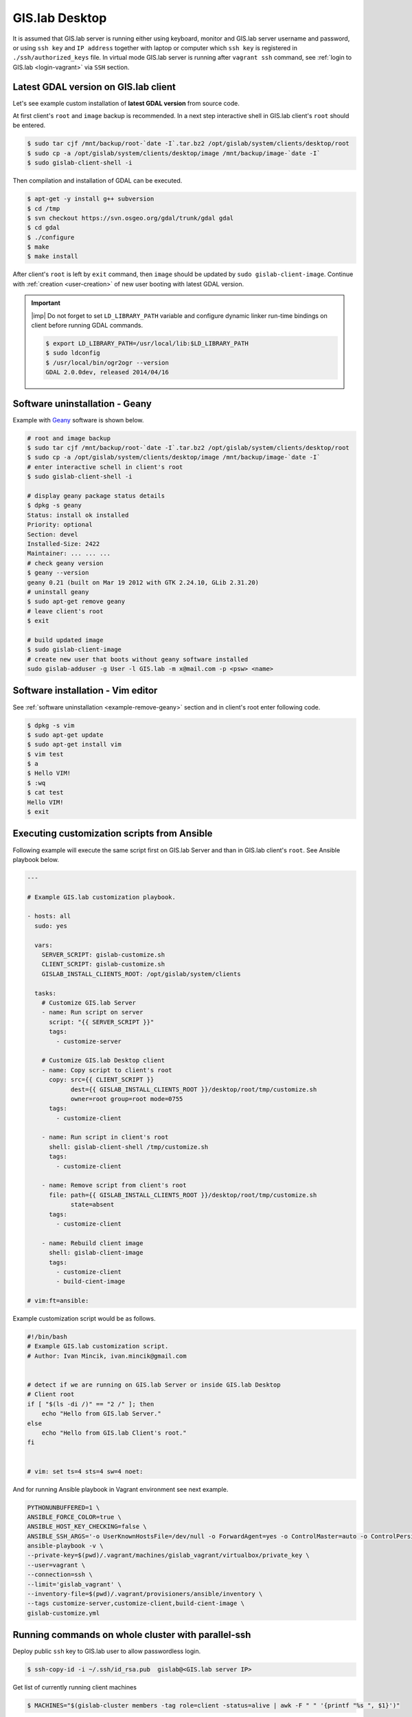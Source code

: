.. _practice-desktop:
 
***************
GIS.lab Desktop
***************

It is assumed that GIS.lab server is running either using keyboard, monitor 
and GIS.lab server username and password, or using ``ssh key``  and 
``IP address`` together with laptop or computer which ``ssh key`` is 
registered in ``./ssh/authorized_keys`` file.
In virtual mode GIS.lab server is running after ``vagrant ssh`` command, see 
:ref:`login to GIS.lab <login-vagrant>` via ``SSH`` section.

.. _example-gdal:

=====================================
Latest GDAL version on GIS.lab client
=====================================

Let's see example custom installation of **latest GDAL version** from source code.

At first client's ``root`` and ``image`` backup is recommended. In a next step
interactive shell in GIS.lab client's ``root`` should be entered.

.. code:: sh

   $ sudo tar cjf /mnt/backup/root-`date -I`.tar.bz2 /opt/gislab/system/clients/desktop/root
   $ sudo cp -a /opt/gislab/system/clients/desktop/image /mnt/backup/image-`date -I`
   $ sudo gislab-client-shell -i

Then compilation and installation of GDAL can be executed.

.. code:: sh

   $ apt-get -y install g++ subversion
   $ cd /tmp
   $ svn checkout https://svn.osgeo.org/gdal/trunk/gdal gdal
   $ cd gdal
   $ ./configure
   $ make
   $ make install

After client's ``root`` is left by ``exit`` command, then ``image`` should 
be updated by ``sudo gislab-client-image``. 
Continue with :ref:`creation <user-creation>` of new user booting with 
latest GDAL version.

.. important:: |imp| Do not forget to set ``LD_LIBRARY_PATH`` variable and 
   configure dynamic linker run-time bindings on client before running GDAL 
   commands.
   
   .. code:: sh

      $ export LD_LIBRARY_PATH=/usr/local/lib:$LD_LIBRARY_PATH
      $ sudo ldconfig
      $ /usr/local/bin/ogr2ogr --version
      GDAL 2.0.0dev, released 2014/04/16

.. _example-remove-geany:

===============================
Software uninstallation - Geany
===============================

Example with `Geany <https://www.geany.org/>`_ software is shown below.

.. code:: sh

   # root and image backup
   $ sudo tar cjf /mnt/backup/root-`date -I`.tar.bz2 /opt/gislab/system/clients/desktop/root
   $ sudo cp -a /opt/gislab/system/clients/desktop/image /mnt/backup/image-`date -I`
   # enter interactive schell in client's root
   $ sudo gislab-client-shell -i
   
   # display geany package status details
   $ dpkg -s geany
   Status: install ok installed
   Priority: optional
   Section: devel
   Installed-Size: 2422
   Maintainer: ... ... ...
   # check geany version
   $ geany --version
   geany 0.21 (built on Mar 19 2012 with GTK 2.24.10, GLib 2.31.20)
   # uninstall geany
   $ sudo apt-get remove geany
   # leave client's root
   $ exit

   # build updated image 
   $ sudo gislab-client-image
   # create new user that boots without geany software installed
   sudo gislab-adduser -g User -l GIS.lab -m x@mail.com -p <psw> <name>
     
==================================
Software installation - Vim editor 
==================================

See :ref:`software uninstallation <example-remove-geany>` section and in 
client's root enter following code. 

.. code:: sh
   
   $ dpkg -s vim
   $ sudo apt-get update
   $ sudo apt-get install vim
   $ vim test
   $ a
   $ Hello VIM!
   $ :wq
   $ cat test
   Hello VIM!
   $ exit

.. _customization-ansible:

============================================
Executing customization scripts from Ansible
============================================

.. todo:: |todo| prejsť!

Following example will execute the same script first on GIS.lab Server 
and than in GIS.lab client's ``root``. See Ansible playbook below.

.. code:: sh

   ---
   
   # Example GIS.lab customization playbook.
   
   - hosts: all
     sudo: yes
   
     vars:
       SERVER_SCRIPT: gislab-customize.sh
       CLIENT_SCRIPT: gislab-customize.sh
       GISLAB_INSTALL_CLIENTS_ROOT: /opt/gislab/system/clients
   
     tasks:
       # Customize GIS.lab Server
       - name: Run script on server
         script: "{{ SERVER_SCRIPT }}"
         tags:
           - customize-server
   
       # Customize GIS.lab Desktop client
       - name: Copy script to client's root
         copy: src={{ CLIENT_SCRIPT }}
               dest={{ GISLAB_INSTALL_CLIENTS_ROOT }}/desktop/root/tmp/customize.sh
               owner=root group=root mode=0755
         tags:
           - customize-client
   
       - name: Run script in client's root
         shell: gislab-client-shell /tmp/customize.sh
         tags:
           - customize-client
   
       - name: Remove script from client's root
         file: path={{ GISLAB_INSTALL_CLIENTS_ROOT }}/desktop/root/tmp/customize.sh
               state=absent
         tags:
           - customize-client
   
       - name: Rebuild client image
         shell: gislab-client-image
         tags:
           - customize-client
           - build-cient-image
   
   # vim:ft=ansible:

Example customization script would be as follows.

.. code:: sh

   #!/bin/bash
   # Example GIS.lab customization script.
   # Author: Ivan Mincik, ivan.mincik@gmail.com
   
   
   # detect if we are running on GIS.lab Server or inside GIS.lab Desktop
   # Client root
   if [ "$(ls -di /)" == "2 /" ]; then
       echo "Hello from GIS.lab Server."
   else
       echo "Hello from GIS.lab Client's root."
   fi
   
   
   # vim: set ts=4 sts=4 sw=4 noet:

And for running Ansible playbook in Vagrant environment see next example.

.. code:: sh

   PYTHONUNBUFFERED=1 \
   ANSIBLE_FORCE_COLOR=true \
   ANSIBLE_HOST_KEY_CHECKING=false \
   ANSIBLE_SSH_ARGS='-o UserKnownHostsFile=/dev/null -o ForwardAgent=yes -o ControlMaster=auto -o ControlPersist=60s' \
   ansible-playbook -v \
   --private-key=$(pwd)/.vagrant/machines/gislab_vagrant/virtualbox/private_key \
   --user=vagrant \
   --connection=ssh \
   --limit='gislab_vagrant' \
   --inventory-file=$(pwd)/.vagrant/provisioners/ansible/inventory \
   --tags customize-server,customize-client,build-cient-image \
   gislab-customize.yml 

.. _cluster-parallel-ssh:

===================================================
Running commands on whole cluster with parallel-ssh
===================================================

Deploy public ``ssh`` key to GIS.lab user to allow passwordless login.

.. code:: sh

   $ ssh-copy-id -i ~/.ssh/id_rsa.pub  gislab@<GIS.lab server IP>

Get list of currently running client machines

.. code:: sh

   $ MACHINES="$(gislab-cluster members -tag role=client -status=alive | awk -F " " '{printf "%s ", $1}')"

Install gedit on all client machines

.. code:: sh

   $ parallel-ssh -O StrictHostKeyChecking=no -i -H "$MACHINES" sudo DEBIAN_FRONTEND=noninteractive apt-get install -y --no-install-recommends gedit

   [1] 23:02:57 [SUCCESS] c51
   Reading package lists...
   Building dependency tree...
   Reading state information...
   The following NEW packages will be installed:
     gedit
   0 upgraded, 1 newly installed, 0 to remove and 0 not upgraded.
   Need to get 0 B/827 kB of archives.
   After this operation, 2,781 kB of additional disk space will be used.
   Selecting previously unselected package gedit.
   (Reading database ... 134642 files and directories currently installed.)
   Unpacking gedit (from .../gedit_3.4.1-0ubuntu1_amd64.deb) ...
   Processing triggers for desktop-file-utils ...
   Setting up gedit (3.4.1-0ubuntu1) ...
   update-alternatives: using /usr/bin/gedit to provide /usr/bin/gnome-text-editor (gnome-text-editor) in auto mode.
   Processing triggers for libc-bin ...
   ldconfig deferred processing now taking place
   [2] 23:02:57 [SUCCESS] c50
   Reading package lists...
   Building dependency tree...
   Reading state information...
   The following NEW packages will be installed:
     gedit
   0 upgraded, 1 newly installed, 0 to remove and 0 not upgraded.
   Need to get 0 B/827 kB of archives.
   After this operation, 2,781 kB of additional disk space will be used.
   Selecting previously unselected package gedit.
   (Reading database ... 134642 files and directories currently installed.)
   Unpacking gedit (from .../gedit_3.4.1-0ubuntu1_amd64.deb) ...
   Processing triggers for desktop-file-utils ...
   Setting up gedit (3.4.1-0ubuntu1) ...
   update-alternatives: using /usr/bin/gedit to provide /usr/bin/gnome-text-editor (gnome-text-editor) in auto mode.
   Processing triggers for libc-bin ...
   ldconfig deferred processing now taking place

Perform performance test of parallel write to network share

.. code:: sh

   $ parallel-ssh -O StrictHostKeyChecking=no -i -H "$MACHINES" 'dd if=/dev/zero of=/mnt/barrel/file-$(hostname).io bs=1M count=1024'

   [1] 09:42:11 [SUCCESS] c54
   Stderr: 1024+0 records in
   1024+0 records out
   1073741824 bytes (1.1 GB) copied, 37.7824 s, 28.4 MB/s
   [2] 09:42:11 [SUCCESS] c52
   Stderr: 1024+0 records in
   1024+0 records out
   1073741824 bytes (1.1 GB) copied, 38.1136 s, 28.2 MB/s
   [3] 09:42:11 [SUCCESS] c51
   Stderr: 1024+0 records in
   1024+0 records out
   1073741824 bytes (1.1 GB) copied, 38.4403 s, 27.9 MB/s
   [4] 09:42:12 [SUCCESS] c53
   Stderr: 1024+0 records in
   1024+0 records out
   1073741824 bytes (1.1 GB) copied, 38.6802 s, 27.8 MB/s

Perform performance test of parallel read from network share

.. code:: sh

   $ parallel-ssh -O StrictHostKeyChecking=no -i -H "$MACHINES" 'dd if=/mnt/barrel/file-$(hostname).io of=/dev/zero bs=1M'

   [1] 09:42:45 [SUCCESS] c51
   Stderr: 1024+0 records in
   1024+0 records out
   1073741824 bytes (1.1 GB) copied, 0.207453 s, 5.2 GB/s
   [2] 09:42:45 [SUCCESS] c53
   Stderr: 1024+0 records in
   1024+0 records out
   1073741824 bytes (1.1 GB) copied, 0.210259 s, 5.1 GB/s
   [3] 09:42:45 [SUCCESS] c52
   Stderr: 1024+0 records in
   1024+0 records out
   1073741824 bytes (1.1 GB) copied, 0.227793 s, 4.7 GB/s
   [4] 09:42:45 [SUCCESS] c54
   Stderr: 1024+0 records in
   1024+0 records out
   1073741824 bytes (1.1 GB) copied, 0.207774 s, 5.2 GB/s

Perform CPU performance test

.. code:: sh

   $ parallel-ssh -O StrictHostKeyChecking=no -i -H "$MACHINES" 'dd if=/dev/zero bs=1M count=1024 | md5sum'

   [1] 09:39:05 [SUCCESS] c52
   cd573cfaace07e7949bc0c46028904ff  -
   Stderr: Warning: Permanently added 'c52,192.168.19.52' (ECDSA) to the list of known hosts.
   1024+0 records in
   1024+0 records out
   1073741824 bytes (1.1 GB) copied, 2.51008 s, 428 MB/s
   [2] 09:39:05 [SUCCESS] c53
   cd573cfaace07e7949bc0c46028904ff  -
   Stderr: Warning: Permanently added 'c53,192.168.19.53' (ECDSA) to the list of known hosts.
   1024+0 records in
   1024+0 records out
   1073741824 bytes (1.1 GB) copied, 2.50255 s, 429 MB/s
   [3] 09:39:06 [SUCCESS] c54
   cd573cfaace07e7949bc0c46028904ff  -
   Stderr: Warning: Permanently added 'c54,192.168.19.54' (ECDSA) to the list of known hosts.
   1024+0 records in
   1024+0 records out
   1073741824 bytes (1.1 GB) copied, 2.52551 s, 425 MB/s
   [4] 09:39:06 [SUCCESS] c51
   cd573cfaace07e7949bc0c46028904ff  -
   Stderr: Warning: Permanently added 'c51,192.168.19.51' (ECDSA) to the list of known hosts.
   1024+0 records in
   1024+0 records out
   1073741824 bytes (1.1 GB) copied, 2.56706 s, 418 MB/s

.. _pxe-boot-lenovo:

=================================================
Procedure of enabling PXE boot for Lenovo machine
=================================================

Here is an example procedure of enabling PXE boot for Lenovo ThinkPad. 

Firstly, boot up computer. Press ``F2``, then press ``Enter`` and ``F1`` key. 
This should take you to the BIOS screen. Select ``Security``, ``Secure Boot``, 
set to ``Disable``, select ``Start Up``, ``UEFI/Legacy Boot``, set to
``Legacy Only`` and press ``F10``. Once you press ``F10``, reboot and then 
press ``F12``. You should now be at the boot menu. Select ``PCI LAN`` and 
press ``Enter``.

.. _pxe-boot-dell:

===============================================
Procedure of enabling PXE boot for Dell machine
===============================================

Following examples shows enabling PXE boot for Dell Precision M4400 Mobile 
Workstation.

Start with machine booting. Press ``F12``, go to ``BIOS Setup``, find
``Settings``, ``System configuration``, ``Integrated NIC`` and set 
``Enabled w/PXE``. Then press ``Exit`` button, reboot and boot from 
**Onboard NIC**.

===============
GIS.lab project
===============

GIS.lab projects are created and managed by **QGIS** application, which 
is a main tool for all geospatial tasks. GIS.lab is containing its
own version of QGIS, which is improved with bug fixes and features and
it is accessible under **GIS.lab Desktop** item in GIS.lab applications menu.

**GIS.lab Web** client is automatically publishing all GIS projects
created in desktop to web environment.

Following steps will create simplest possible GIS project and will
publish it on web.

1. Log in to GIS.lab session 

Use login and password for user account that has been 
:ref:`created <user-creation>` by ``sudo gislab-adduser`` command from GIS.lab
server. 

2. Prepare data

Create working directory called ``my-first-project`` in ``~/Projects`` directory.
Copy example SpatiaLite database file 
``~/Repository/gislab-project/prague/prague.sqlite`` to 
``~/Projects/my-first-project`` directory.

3. Create project

Launch **GIS.lab Desktop** as ``GIS.lab > GIS.lab Desktop`` (QGIS) and add 
SpatiaLite database file as ``Layer > Add SpatiaLite layer > New``. 
Coose the database in ``Projects`` directory and connect to database by 
pressing ``Connect`` button.

Load some layer by mouse selection and press ``Add`` button. Set project 
title in ``Project > Project Properties > Project title``, save the project 
as ``~/Projects/my-first-project/my-first-project.qgs`` with ``Project > Save``
option. Now first GIS project is ready.

4. Publish project on Web

Install **GIS.lab Web plugin** in ``Plugins > Manage and Install Plugins`` 
section and launch it. 

.. note:: |note| It is safe to ignore on-the-fly transformation warning.

Publish project by pressing ``Next``, ``Publish`` and ``Finish`` buttons 
in plugin's wizards presented in dialogs. In next step copy whole directory 
``~/Projects/my-first-project`` to ``~/Publish/lab1`` directory.

Launch **GIS.lab Web** as ``GIS.lab > GIS.lab Web`` applications menu from main
GIS.lab panel. Ignore security warnings produced by self-signed certificate, 
i.e. *I Understand the Risks > Add Exception > Confirm Security Exception*
and log in with user's credentials. Then inspect published project which 
should be listed as second, right below 
default ``Empty`` project. Click on project's link in URL column to launch
project in web environment.

.. tip:: |tip| To get more familiar with possible project configurations, 
   copy some of whole GIS.lab example projects directories located in 
   ``~/Repository/gislab-project`` to ``~/Projects`` directory and start 
   exploring.
